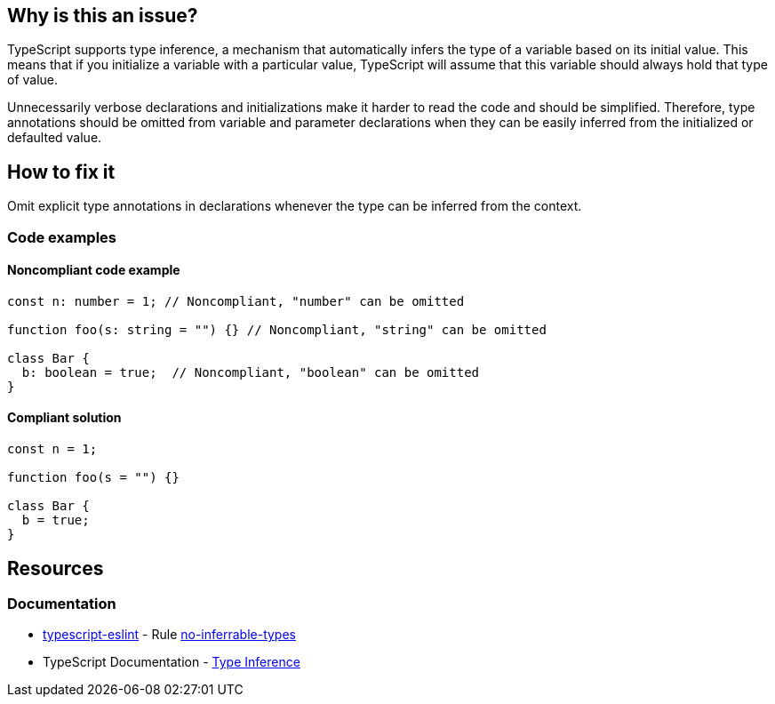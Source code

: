 == Why is this an issue?

TypeScript supports type inference, a mechanism that automatically infers the type of a variable based on its initial value. This means that if you initialize a variable with a particular value, TypeScript will assume that this variable should always hold that type of value.

Unnecessarily verbose declarations and initializations make it harder to read the code and should be simplified. Therefore, type annotations should be omitted from variable and parameter declarations when they can be easily inferred from the initialized or defaulted value.

== How to fix it

Omit explicit type annotations in declarations whenever the type can be inferred from the context.

=== Code examples

==== Noncompliant code example

[source,javascript,diff-id=1,diff-type=noncompliant]
----
const n: number = 1; // Noncompliant, "number" can be omitted

function foo(s: string = "") {} // Noncompliant, "string" can be omitted

class Bar {
  b: boolean = true;  // Noncompliant, "boolean" can be omitted
}
----

==== Compliant solution

[source,javascript,diff-id=1,diff-type=compliant]
----
const n = 1;

function foo(s = "") {}

class Bar {
  b = true;
}
----

== Resources
=== Documentation

* https://typescript-eslint.io/[typescript-eslint] - Rule https://github.com/typescript-eslint/typescript-eslint/blob/v7.18.0/packages/eslint-plugin/docs/rules/no-inferrable-types.mdx[no-inferrable-types]
* TypeScript Documentation - https://www.typescriptlang.org/docs/handbook/type-inference.html[Type Inference]
